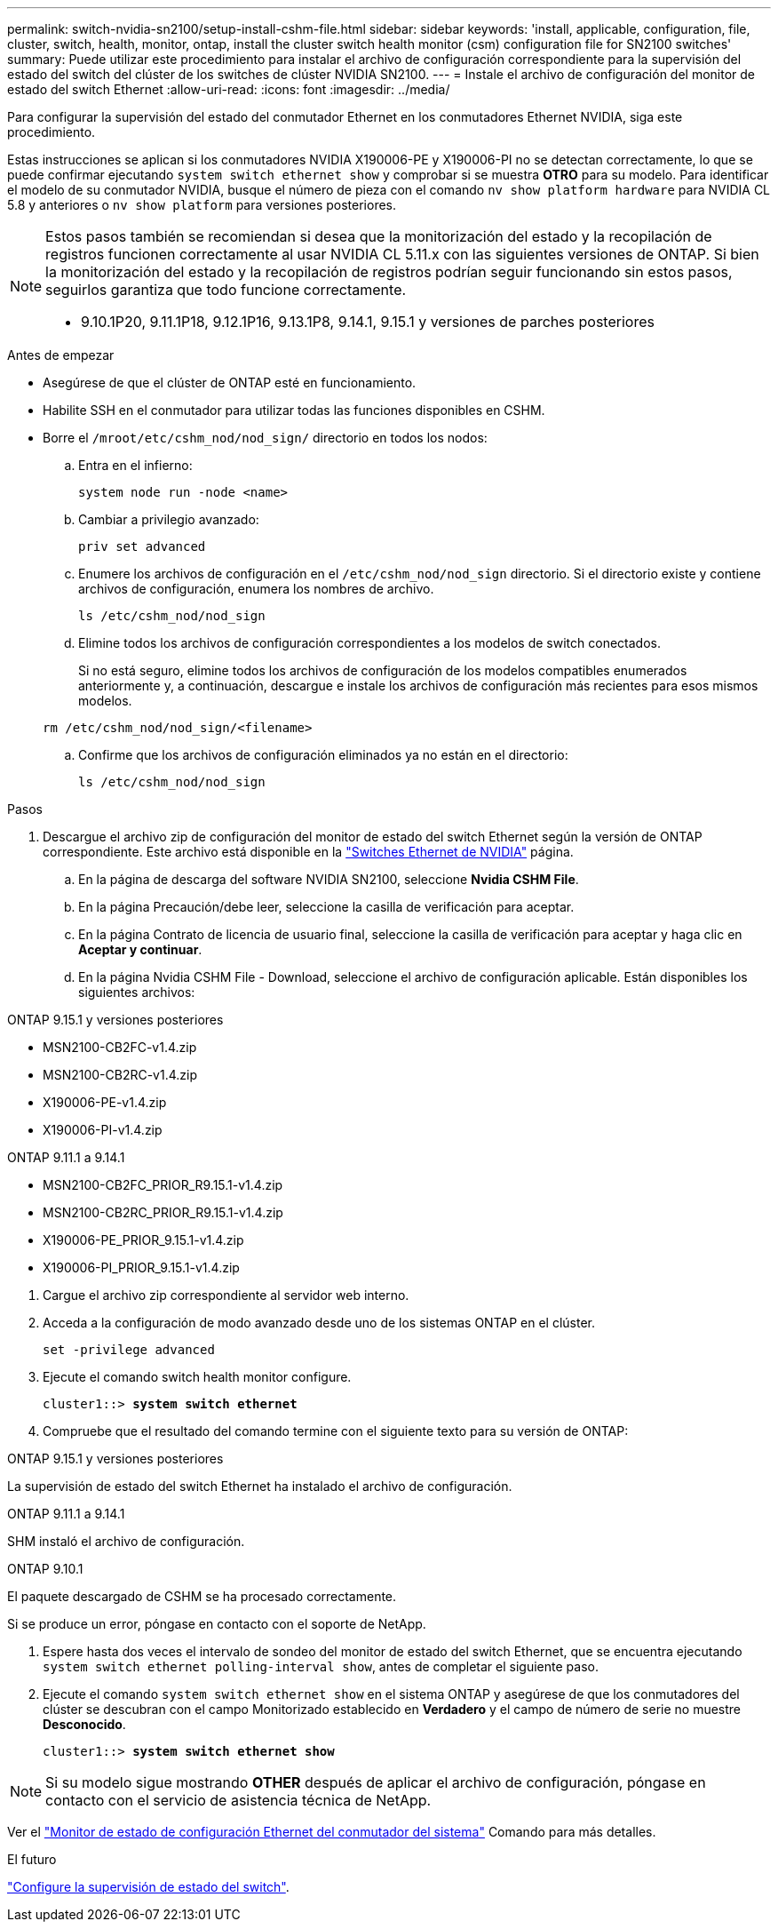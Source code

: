 ---
permalink: switch-nvidia-sn2100/setup-install-cshm-file.html 
sidebar: sidebar 
keywords: 'install, applicable, configuration, file, cluster, switch, health, monitor, ontap, install the cluster switch health monitor (csm) configuration file for SN2100 switches' 
summary: Puede utilizar este procedimiento para instalar el archivo de configuración correspondiente para la supervisión del estado del switch del clúster de los switches de clúster NVIDIA SN2100. 
---
= Instale el archivo de configuración del monitor de estado del switch Ethernet
:allow-uri-read: 
:icons: font
:imagesdir: ../media/


[role="lead"]
Para configurar la supervisión del estado del conmutador Ethernet en los conmutadores Ethernet NVIDIA, siga este procedimiento.

Estas instrucciones se aplican si los conmutadores NVIDIA X190006-PE y X190006-PI no se detectan correctamente, lo que se puede confirmar ejecutando  `system switch ethernet show` y comprobar si se muestra *OTRO* para su modelo. Para identificar el modelo de su conmutador NVIDIA, busque el número de pieza con el comando  `nv show platform hardware` para NVIDIA CL 5.8 y anteriores o  `nv show platform` para versiones posteriores.

[NOTE]
====
Estos pasos también se recomiendan si desea que la monitorización del estado y la recopilación de registros funcionen correctamente al usar NVIDIA CL 5.11.x con las siguientes versiones de ONTAP. Si bien la monitorización del estado y la recopilación de registros podrían seguir funcionando sin estos pasos, seguirlos garantiza que todo funcione correctamente.

* 9.10.1P20, 9.11.1P18, 9.12.1P16, 9.13.1P8, 9.14.1, 9.15.1 y versiones de parches posteriores


====
.Antes de empezar
* Asegúrese de que el clúster de ONTAP esté en funcionamiento.
* Habilite SSH en el conmutador para utilizar todas las funciones disponibles en CSHM.
* Borre el `/mroot/etc/cshm_nod/nod_sign/` directorio en todos los nodos:
+
.. Entra en el infierno:
+
`system node run -node <name>`

.. Cambiar a privilegio avanzado:
+
`priv set advanced`

.. Enumere los archivos de configuración en el `/etc/cshm_nod/nod_sign` directorio. Si el directorio existe y contiene archivos de configuración, enumera los nombres de archivo.
+
`ls /etc/cshm_nod/nod_sign`

.. Elimine todos los archivos de configuración correspondientes a los modelos de switch conectados.
+
Si no está seguro, elimine todos los archivos de configuración de los modelos compatibles enumerados anteriormente y, a continuación, descargue e instale los archivos de configuración más recientes para esos mismos modelos.

+
`rm /etc/cshm_nod/nod_sign/<filename>`

.. Confirme que los archivos de configuración eliminados ya no están en el directorio:
+
`ls /etc/cshm_nod/nod_sign`





.Pasos
. Descargue el archivo zip de configuración del monitor de estado del switch Ethernet según la versión de ONTAP correspondiente. Este archivo está disponible en la https://mysupport.netapp.com/site/info/nvidia-cluster-switch["Switches Ethernet de NVIDIA"^] página.
+
.. En la página de descarga del software NVIDIA SN2100, seleccione *Nvidia CSHM File*.
.. En la página Precaución/debe leer, seleccione la casilla de verificación para aceptar.
.. En la página Contrato de licencia de usuario final, seleccione la casilla de verificación para aceptar y haga clic en *Aceptar y continuar*.
.. En la página Nvidia CSHM File - Download, seleccione el archivo de configuración aplicable. Están disponibles los siguientes archivos:




[role="tabbed-block"]
====
.ONTAP 9.15.1 y versiones posteriores
--
* MSN2100-CB2FC-v1.4.zip
* MSN2100-CB2RC-v1.4.zip
* X190006-PE-v1.4.zip
* X190006-PI-v1.4.zip


--
.ONTAP 9.11.1 a 9.14.1
--
* MSN2100-CB2FC_PRIOR_R9.15.1-v1.4.zip
* MSN2100-CB2RC_PRIOR_R9.15.1-v1.4.zip
* X190006-PE_PRIOR_9.15.1-v1.4.zip
* X190006-PI_PRIOR_9.15.1-v1.4.zip


--
====
. [[step2]]Cargue el archivo zip correspondiente al servidor web interno.
. Acceda a la configuración de modo avanzado desde uno de los sistemas ONTAP en el clúster.
+
`set -privilege advanced`

. Ejecute el comando switch health monitor configure.
+
[listing, subs="+quotes"]
----
cluster1::> *system switch ethernet*
----
. Compruebe que el resultado del comando termine con el siguiente texto para su versión de ONTAP:


[role="tabbed-block"]
====
.ONTAP 9.15.1 y versiones posteriores
--
La supervisión de estado del switch Ethernet ha instalado el archivo de configuración.

--
.ONTAP 9.11.1 a 9.14.1
--
SHM instaló el archivo de configuración.

--
.ONTAP 9.10.1
--
El paquete descargado de CSHM se ha procesado correctamente.

--
====
Si se produce un error, póngase en contacto con el soporte de NetApp.

. [[step6]]Espere hasta dos veces el intervalo de sondeo del monitor de estado del switch Ethernet, que se encuentra ejecutando `system switch ethernet polling-interval show`, antes de completar el siguiente paso.
. Ejecute el comando `system switch ethernet show` en el sistema ONTAP y asegúrese de que los conmutadores del clúster se descubran con el campo Monitorizado establecido en *Verdadero* y el campo de número de serie no muestre *Desconocido*.
+
[listing, subs="+quotes"]
----
cluster1::> *system switch ethernet show*
----



NOTE: Si su modelo sigue mostrando *OTHER* después de aplicar el archivo de configuración, póngase en contacto con el servicio de asistencia técnica de NetApp.

Ver el https://docs.netapp.com/us-en/ontap-cli/system-switch-ethernet-configure-health-monitor.html["Monitor de estado de configuración Ethernet del conmutador del sistema"^] Comando para más detalles.

.El futuro
link:../switch-cshm/config-overview.html["Configure la supervisión de estado del switch"].
